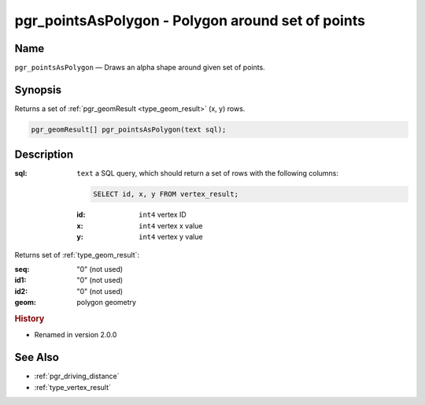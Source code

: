 .. 
   ****************************************************************************
    pgRouting Manual
    Copyright(c) pgRouting Contributors

    This documentation is licensed under a Creative Commons Attribution-Share  
    Alike 3.0 License: http://creativecommons.org/licenses/by-sa/3.0/
   ****************************************************************************

.. _pgr_points_as_polygon:

pgr_pointsAsPolygon - Polygon around set of points
===============================================================================

.. index:: 
    single: pgr_pointsAsPolygon(text)
    module: driving_distance

Name
-------------------------------------------------------------------------------

``pgr_pointsAsPolygon`` — Draws an alpha shape around given set of points.


Synopsis
-------------------------------------------------------------------------------

Returns a set of :ref:`pgr_geomResult <type_geom_result>` (x, y) rows.

.. code-block:: sql

    pgr_geomResult[] pgr_pointsAsPolygon(text sql);


Description
-------------------------------------------------------------------------------

:sql: ``text`` a SQL query, which should return a set of rows with the following columns:

    .. code-block:: sql

        SELECT id, x, y FROM vertex_result;


    :id: ``int4`` vertex ID
    :x: ``int4`` vertex x value
    :y: ``int4`` vertex y value


Returns set of :ref:`type_geom_result`:

:seq:   "0" (not used)
:id1:   "0" (not used)
:id2:   "0" (not used)
:geom:  polygon geometry


.. rubric:: History

* Renamed in version 2.0.0


See Also
-------------------------------------------------------------------------------

* :ref:`pgr_driving_distance`
* :ref:`type_vertex_result`

